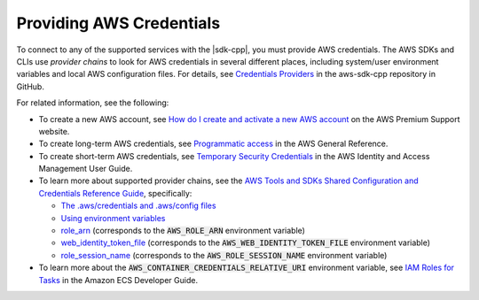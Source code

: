 .. Copyright 2010-2019 Amazon.com, Inc. or its affiliates. All Rights Reserved.

   This work is licensed under a Creative Commons Attribution-NonCommercial-ShareAlike 4.0
   International License (the "License"). You may not use this file except in compliance with the
   License. A copy of the License is located at http://creativecommons.org/licenses/by-nc-sa/4.0/.

   This file is distributed on an "AS IS" BASIS, WITHOUT WARRANTIES OR CONDITIONS OF ANY KIND,
   either express or implied. See the License for the specific language governing permissions and
   limitations under the License.

#########################
Providing AWS Credentials
#########################

.. meta::
    :description:
        Different ways to supply AWS credentials when using the AWS SDK for C++.
    :keywords:

To connect to any of the supported services with the |sdk-cpp|, you must provide AWS credentials.
The AWS SDKs and CLIs use :emphasis:`provider chains` to look for AWS credentials in several
different places, including system/user environment variables and local AWS configuration files. 
For details, see `Credentials Providers <https://github.com/aws/aws-sdk-cpp/blob/master/Docs/Credentials_Providers.md>`_ 
in the aws-sdk-cpp repository in GitHub.

For related information, see the following: 

* To create a new AWS account, see `How do I create and activate a new AWS account <https://aws.amazon.com/premiumsupport/knowledge-center/create-and-activate-aws-account/>`_ 
  on the AWS Premium Support website.
* To create long-term AWS credentials, see `Programmatic access <https://docs.aws.amazon.com/general/latest/gr/aws-sec-cred-types.html#access-keys-and-secret-access-keys>`_ 
  in the AWS General Reference.
* To create short-term AWS credentials, see `Temporary Security Credentials <https://docs.aws.amazon.com/IAM/latest/UserGuide/id_credentials_temp.html>`_ in the AWS Identity and Access Management User Guide.
* To learn more about supported provider chains, see the `AWS Tools and SDKs Shared Configuration and Credentials Reference Guide <https://docs.aws.amazon.com/credref/latest/refdocs>`_, specifically:

  * `The .aws/credentials and .aws/config files <https://docs.aws.amazon.com/credref/latest/refdocs/creds-config-files.html>`_
  * `Using environment variables <https://docs.aws.amazon.com/credref/latest/refdocs/environment-variables.html>`_
  * `role_arn <https://docs.aws.amazon.com/credref/latest/refdocs/setting-global-role_arn.html>`_ (corresponds to the :code:`AWS_ROLE_ARN` environment variable)
  * `web_identity_token_file <https://docs.aws.amazon.com/credref/latest/refdocs/setting-global-web_identity_token_file.html>`_ (corresponds to the :code:`AWS_WEB_IDENTITY_TOKEN_FILE` environment variable)
  * `role_session_name <https://docs.aws.amazon.com/credref/latest/refdocs/setting-global-role_session_name.html>`_ (corresponds to the :code:`AWS_ROLE_SESSION_NAME` environment variable)

* To learn more about the :code:`AWS_CONTAINER_CREDENTIALS_RELATIVE_URI` environment variable, see `IAM Roles for Tasks <https://docs.aws.amazon.com/AmazonECS/latest/developerguide/task-iam-roles.html>`_ in the Amazon ECS Developer Guide. 

